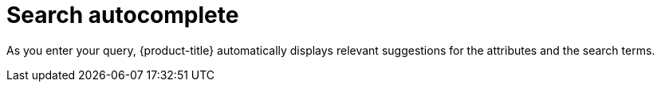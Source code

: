 // Module included in the following assemblies:
//
// * operating/search-filter.adoc
:_module-type: CONCEPT
[id="search-autocomplete_{context}"]
= Search autocomplete

As you enter your query, {product-title} automatically displays relevant suggestions for the attributes and the search terms.